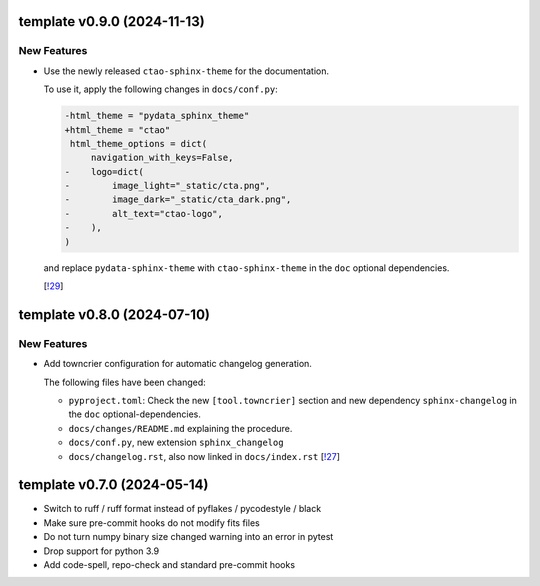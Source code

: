 template v0.9.0 (2024-11-13)
----------------------------

New Features
~~~~~~~~~~~~

- Use the newly released ``ctao-sphinx-theme`` for the documentation.

  To use it, apply the following changes in ``docs/conf.py``:

  .. code-block:: diff

     -html_theme = "pydata_sphinx_theme"
     +html_theme = "ctao"
      html_theme_options = dict(
          navigation_with_keys=False,
     -    logo=dict(
     -        image_light="_static/cta.png",
     -        image_dark="_static/cta_dark.png",
     -        alt_text="ctao-logo",
     -    ),
     )

  and replace ``pydata-sphinx-theme`` with ``ctao-sphinx-theme`` in the ``doc`` optional dependencies.

  [`!29 <https://gitlab.cta-observatory.org/cta-computing/documentation/python-project-template/-/merge_requests/29>`__]


template v0.8.0 (2024-07-10)
----------------------------

New Features
~~~~~~~~~~~~

- Add towncrier configuration for automatic changelog generation.

  The following files have been changed:

  - ``pyproject.toml``: Check the new ``[tool.towncrier]`` section and new dependency ``sphinx-changelog`` in the
    ``doc`` optional-dependencies.
  - ``docs/changes/README.md`` explaining the procedure.
  - ``docs/conf.py``, new extension ``sphinx_changelog``
  - ``docs/changelog.rst``, also now linked in ``docs/index.rst`` [`!27 <https://gitlab.cta-observatory.org/cta-computing/documentation/python-project-template/-/merge_requests/27>`__]


template v0.7.0 (2024-05-14)
----------------------------

- Switch to ruff / ruff format instead of pyflakes / pycodestyle / black
- Make sure pre-commit hooks do not modify fits files
- Do not turn numpy binary size changed warning into an error in pytest
- Drop support for python 3.9
- Add code-spell, repo-check and standard pre-commit hooks
